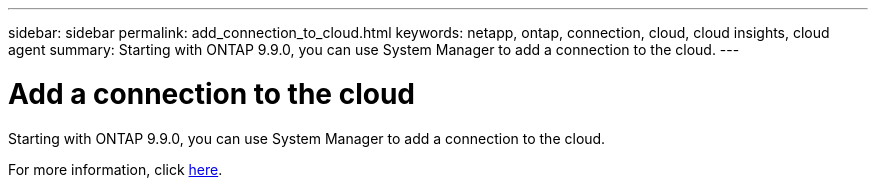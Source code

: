 ---
sidebar: sidebar
permalink: add_connection_to_cloud.html
keywords: netapp, ontap, connection, cloud, cloud insights, cloud agent
summary: Starting with ONTAP 9.9.0, you can use System Manager to add a connection to the cloud.
---

= Add a connection to the cloud
:toc: macro
:toclevels: 1
:hardbreaks:
:nofooter:
:icons: font
:linkattrs:
:imagesdir: ./media/

[.lead]
Starting with ONTAP 9.9.0, you can use System Manager to add a connection to the cloud.

For more information, click link:task_add_connection_to_cloud.html[here].

//Obsolete topic, do not update

